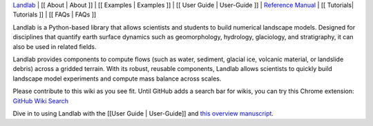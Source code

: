 `Landlab <http://landlab.github.io>`__ \| [[ About \| About ]] \| [[
Examples \| Examples ]] \| [[ User Guide \| User-Guide ]] \| `Reference
Manual <http://landlab.readthedocs.org/en/latest/#developer-documentation>`__
\| [[ Tutorials\| Tutorials ]] \| [[ FAQs \| FAQs ]]

Landlab is a Python-based library that allows scientists and students to
build numerical landscape models. Designed for disciplines that quantify
earth surface dynamics such as geomorphology, hydrology, glaciology, and
stratigraphy, it can also be used in related fields.

Landlab provides components to compute flows (such as water, sediment,
glacial ice, volcanic material, or landslide debris) across a gridded
terrain. With its robust, reusable components, Landlab allows scientists
to quickly build landscape model experiments and compute mass balance
across scales.

Please contribute to this wiki as you see fit. Until GitHub adds a
search bar for wikis, you can try this Chrome extension: `GitHub Wiki
Search <https://chrome.google.com/webstore/detail/github-wiki-search/gdifdhnjmjaidbajhapmbcbnoocoeooc?hl=en>`__

Dive in to using Landlab with the [[User Guide \| User-Guide]] and `this
overview manuscript <http://www.earth-surf-dynam.net/5/21/2017/>`__.
